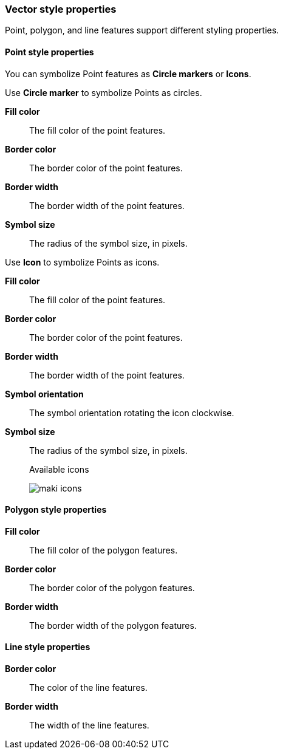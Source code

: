 [role="xpack"]
[[maps-vector-style-properties]]
=== Vector style properties

Point, polygon, and line features support different styling properties.

[float]
[[point-style-properties]]
==== Point style properties

You can symbolize Point features as *Circle markers* or *Icons*.

Use *Circle marker* to symbolize Points as circles.

*Fill color*:: The fill color of the point features.

*Border color*:: The border color of the point features.

*Border width*:: The border width of the point features.

*Symbol size*:: The radius of the symbol size, in pixels.

Use *Icon* to symbolize Points as icons.

*Fill color*:: The fill color of the point features.

*Border color*:: The border color of the point features.

*Border width*:: The border width of the point features.

*Symbol orientation*:: The symbol orientation rotating the icon clockwise.

*Symbol size*:: The radius of the symbol size, in pixels.
+
Available icons
+
[role="screenshot"]
image::maps/images/maki-icons.png[]


[float]
[[polygon-style-properties]]
==== Polygon style properties

*Fill color*:: The fill color of the polygon features.

*Border color*:: The border color of the polygon features.

*Border width*:: The border width of the polygon features.


[float]
[[line-style-properties]]
==== Line style properties

*Border color*:: The color of the line features.

*Border width*:: The width of the line features.
